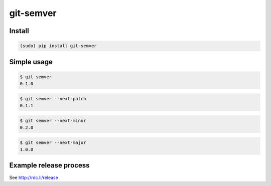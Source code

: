 git-semver
==========

.. image:: https://travis-ci.org/hartym/git-semver.svg?branch=master
    :target: https://travis-ci.org/hartym/git-semver
    :alt: Continuous Integration Status

.. image:: https://coveralls.io/repos/github/hartym/git-semver/badge.svg?branch=master
    :target: https://coveralls.io/github/hartym/git-semver?branch=master
    :alt: Coverage Status

.. image:: https://readthedocs.org/projects/git-semver/badge/?version=latest
    :target: http://git-semver.readthedocs.org/en/latest/?badge=latest
    :alt: Documentation Status


Install
:::::::

.. code-block:: shell

    (sudo) pip install git-semver

Simple usage
::::::::::::

.. code-block:: shell

    $ git semver
    0.1.0

.. code-block:: shell

    $ git semver --next-patch
    0.1.1

.. code-block:: shell

    $ git semver --next-minor
    0.2.0

.. code-block:: shell

    $ git semver --next-major
    1.0.0


Example release process
:::::::::::::::::::::::

See http://rdc.li/release

